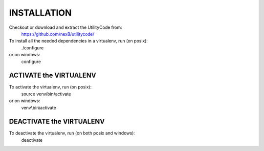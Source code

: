 .. _install:


INSTALLATION
============
Checkout or download and extract the UtilityCode from:
    https://github.com/nexB/utilitycode/

To install all the needed dependencies in a virtualenv, run (on posix):
    ./configure
or on windows:
    configure


ACTIVATE the VIRTUALENV
-----------------------
To activate the virtualenv, run (on posix):
    source venv/bin/activate
or on windows:
    venv\\bin\\activate


DEACTIVATE the VIRTUALENV
-------------------------
To deactivate the virtualenv, run (on both posix and windows):
    deactivate

